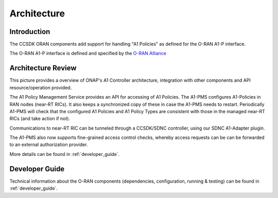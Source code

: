 .. SPDX-License-Identifier: CC-BY-4.0
.. Copyright 2023 Nordix Foundation
.. _architecture:


Architecture
============

************
Introduction
************

The CCSDK ORAN components add support for handling "A1 Policies" as defined for the O-RAN A1-P interface.

The O-RAN A1-P interface is defined and specified by the `O-RAN Alliance <https://www.o-ran.org>`_


*******************
Architecture Review
*******************

This picture provides a overview of ONAP's A1 Controller architecture,
integration with other components and API resource/operation provided.

.. image:: ../media/ONAP-A1ControllerArchitecture.png
   :width: 500pt

The A1 Policy Management Service provides an API for accessing of A1 Policies. The A1-PMS
configures A1-Policies in RAN nodes (near-RT RICs). It also keeps a synchronized copy of these in case the A1-PMS needs to restart.
Periodically A1-PMS will check that the configured A1 Policies and A1 Policy Types are consistent with those in the managed near-RT RICs (and take action if not).
 
Communications to near-RT RIC can be tunneled through a CCSDK/SDNC controller, using our SDNC A1-Adapter plugin.

The A1-PMS also now supports fine-grained access control checks, whereby access requests can be can be forwarded to an external authorization provider.

More details can be found in :ref:`developer_guide`.

***************
Developer Guide
***************

Technical information about the O-RAN components (dependencies, configuration, running & testing) can be found in :ref:`developer_guide`.

